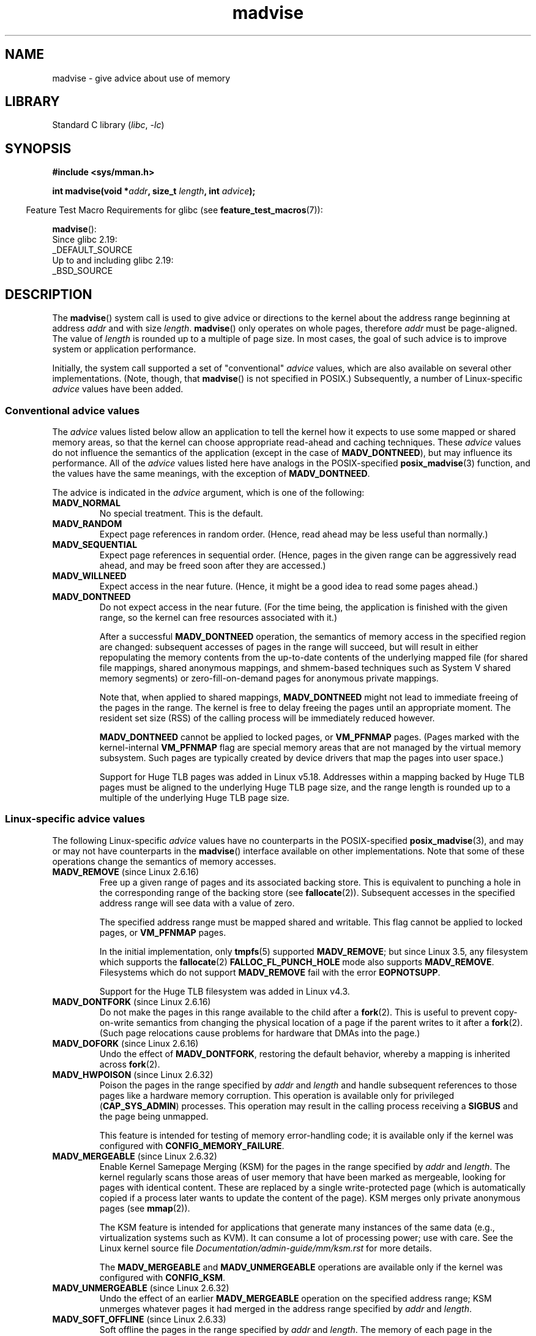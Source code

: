 .\" Copyright (C) 2001 David Gómez <davidge@jazzfree.com>
.\"
.\" SPDX-License-Identifier: Linux-man-pages-copyleft
.\"
.\" Based on comments from mm/filemap.c. Last modified on 10-06-2001
.\" Modified, 25 Feb 2002, Michael Kerrisk, <mtk.manpages@gmail.com>
.\"	Added notes on MADV_DONTNEED
.\" 2010-06-19, mtk, Added documentation of MADV_MERGEABLE and
.\"     MADV_UNMERGEABLE
.\" 2010-06-15, Andi Kleen, Add documentation of MADV_HWPOISON.
.\" 2010-06-19, Andi Kleen, Add documentation of MADV_SOFT_OFFLINE.
.\" 2011-09-18, Doug Goldstein <cardoe@cardoe.com>
.\"     Document MADV_HUGEPAGE and MADV_NOHUGEPAGE
.\"
.TH madvise 2 (date) "Linux man-pages (unreleased)"
.SH NAME
madvise \- give advice about use of memory
.SH LIBRARY
Standard C library
.RI ( libc ", " \-lc )
.SH SYNOPSIS
.nf
.B #include <sys/mman.h>
.PP
.BI "int madvise(void *" addr ", size_t " length ", int " advice );
.fi
.PP
.RS -4
Feature Test Macro Requirements for glibc (see
.BR feature_test_macros (7)):
.RE
.PP
.BR madvise ():
.nf
    Since glibc 2.19:
        _DEFAULT_SOURCE
    Up to and including glibc 2.19:
        _BSD_SOURCE
.fi
.SH DESCRIPTION
The
.BR madvise ()
system call is used to give advice or directions to the kernel
about the address range beginning at address
.I addr
and with size
.IR length .
.BR madvise ()
only operates on whole pages, therefore
.I addr
must be page-aligned.
The value of
.I length
is rounded up to a multiple of page size.
In most cases,
the goal of such advice is to improve system or application performance.
.PP
Initially, the system call supported a set of "conventional"
.I advice
values, which are also available on several other implementations.
(Note, though, that
.BR madvise ()
is not specified in POSIX.)
Subsequently, a number of Linux-specific
.I advice
values have been added.
.\"
.\" ======================================================================
.\"
.SS Conventional advice values
The
.I advice
values listed below
allow an application to tell the kernel how it expects to use
some mapped or shared memory areas, so that the kernel can choose
appropriate read-ahead and caching techniques.
These
.I advice
values do not influence the semantics of the application
(except in the case of
.BR MADV_DONTNEED ),
but may influence its performance.
All of the
.I advice
values listed here have analogs in the POSIX-specified
.BR posix_madvise (3)
function, and the values have the same meanings, with the exception of
.BR MADV_DONTNEED .
.PP
The advice is indicated in the
.I advice
argument, which is one of the following:
.TP
.B MADV_NORMAL
No special treatment.
This is the default.
.TP
.B MADV_RANDOM
Expect page references in random order.
(Hence, read ahead may be less useful than normally.)
.TP
.B MADV_SEQUENTIAL
Expect page references in sequential order.
(Hence, pages in the given range can be aggressively read ahead,
and may be freed soon after they are accessed.)
.TP
.B MADV_WILLNEED
Expect access in the near future.
(Hence, it might be a good idea to read some pages ahead.)
.TP
.B MADV_DONTNEED
Do not expect access in the near future.
(For the time being, the application is finished with the given range,
so the kernel can free resources associated with it.)
.IP
After a successful
.B MADV_DONTNEED
operation,
the semantics of memory access in the specified region are changed:
subsequent accesses of pages in the range will succeed, but will result
in either repopulating the memory contents from the
up-to-date contents of the underlying mapped file
(for shared file mappings, shared anonymous mappings,
and shmem-based techniques such as System V shared memory segments)
or zero-fill-on-demand pages for anonymous private mappings.
.IP
Note that, when applied to shared mappings,
.B MADV_DONTNEED
might not lead to immediate freeing of the pages in the range.
The kernel is free to delay freeing the pages until an appropriate moment.
The resident set size (RSS) of the calling process will be immediately
reduced however.
.IP
.B MADV_DONTNEED
cannot be applied to locked pages, or
.B VM_PFNMAP
pages.
(Pages marked with the kernel-internal
.B VM_PFNMAP
.\" http://lwn.net/Articles/162860/
flag are special memory areas that are not managed
by the virtual memory subsystem.
Such pages are typically created by device drivers that
map the pages into user space.)
.IP
Support for Huge TLB pages was added in Linux v5.18.
Addresses within a mapping backed by Huge TLB pages must be aligned
to the underlying Huge TLB page size,
and the range length is rounded up
to a multiple of the underlying Huge TLB page size.
.\"
.\" ======================================================================
.\"
.SS Linux-specific advice values
The following Linux-specific
.I advice
values have no counterparts in the POSIX-specified
.BR posix_madvise (3),
and may or may not have counterparts in the
.BR madvise ()
interface available on other implementations.
Note that some of these operations change the semantics of memory accesses.
.TP
.BR MADV_REMOVE " (since Linux 2.6.16)"
.\" commit f6b3ec238d12c8cc6cc71490c6e3127988460349
Free up a given range of pages
and its associated backing store.
This is equivalent to punching a hole in the corresponding
range of the backing store (see
.BR fallocate (2)).
Subsequent accesses in the specified address range will see
data with a value of zero.
.\" Databases want to use this feature to drop a section of their
.\" bufferpool (shared memory segments) - without writing back to
.\" disk/swap space.  This feature is also useful for supporting
.\" hot-plug memory on UML.
.IP
The specified address range must be mapped shared and writable.
This flag cannot be applied to locked pages, or
.B VM_PFNMAP
pages.
.IP
In the initial implementation, only
.BR tmpfs (5)
supported
.BR MADV_REMOVE ;
but since Linux 3.5,
.\" commit 3f31d07571eeea18a7d34db9af21d2285b807a17
any filesystem which supports the
.BR fallocate (2)
.B FALLOC_FL_PUNCH_HOLE
mode also supports
.BR MADV_REMOVE .
Filesystems which do not support
.B MADV_REMOVE
fail with the error
.BR EOPNOTSUPP .
.IP
Support for the Huge TLB filesystem was added in Linux v4.3.
.TP
.BR MADV_DONTFORK " (since Linux 2.6.16)"
.\" commit f822566165dd46ff5de9bf895cfa6c51f53bb0c4
.\" See http://lwn.net/Articles/171941/
Do not make the pages in this range available to the child after a
.BR fork (2).
This is useful to prevent copy-on-write semantics from changing
the physical location of a page if the parent writes to it after a
.BR fork (2).
(Such page relocations cause problems for hardware that
DMAs into the page.)
.\" [PATCH] madvise MADV_DONTFORK/MADV_DOFORK
.\" Currently, copy-on-write may change the physical address of
.\" a page even if the user requested that the page is pinned in
.\" memory (either by mlock or by get_user_pages).  This happens
.\" if the process forks meanwhile, and the parent writes to that
.\" page.  As a result, the page is orphaned: in case of
.\" get_user_pages, the application will never see any data hardware
.\" DMA's into this page after the COW.  In case of mlock'd memory,
.\" the parent is not getting the realtime/security benefits of mlock.
.\"
.\" In particular, this affects the Infiniband modules which do DMA from
.\" and into user pages all the time.
.\"
.\" This patch adds madvise options to control whether memory range is
.\" inherited across fork. Useful e.g. for when hardware is doing DMA
.\" from/into these pages.  Could also be useful to an application
.\" wanting to speed up its forks by cutting large areas out of
.\" consideration.
.\"
.\" SEE ALSO: http://lwn.net/Articles/171941/
.\" "Tweaks to madvise() and posix_fadvise()", 14 Feb 2006
.TP
.BR MADV_DOFORK " (since Linux 2.6.16)"
Undo the effect of
.BR MADV_DONTFORK ,
restoring the default behavior, whereby a mapping is inherited across
.BR fork (2).
.TP
.BR MADV_HWPOISON " (since Linux 2.6.32)"
.\" commit 9893e49d64a4874ea67849ee2cfbf3f3d6817573
Poison the pages in the range specified by
.I addr
and
.I length
and handle subsequent references to those pages
like a hardware memory corruption.
This operation is available only for privileged
.RB ( CAP_SYS_ADMIN )
processes.
This operation may result in the calling process receiving a
.B SIGBUS
and the page being unmapped.
.IP
This feature is intended for testing of memory error-handling code;
it is available only if the kernel was configured with
.BR CONFIG_MEMORY_FAILURE .
.TP
.BR MADV_MERGEABLE " (since Linux 2.6.32)"
.\" commit f8af4da3b4c14e7267c4ffb952079af3912c51c5
Enable Kernel Samepage Merging (KSM) for the pages in the range specified by
.I addr
and
.IR length .
The kernel regularly scans those areas of user memory that have
been marked as mergeable,
looking for pages with identical content.
These are replaced by a single write-protected page (which is automatically
copied if a process later wants to update the content of the page).
KSM merges only private anonymous pages (see
.BR mmap (2)).
.IP
The KSM feature is intended for applications that generate many
instances of the same data (e.g., virtualization systems such as KVM).
It can consume a lot of processing power; use with care.
See the Linux kernel source file
.I Documentation/admin\-guide/mm/ksm.rst
for more details.
.IP
The
.B MADV_MERGEABLE
and
.B MADV_UNMERGEABLE
operations are available only if the kernel was configured with
.BR CONFIG_KSM .
.TP
.BR MADV_UNMERGEABLE " (since Linux 2.6.32)"
Undo the effect of an earlier
.B MADV_MERGEABLE
operation on the specified address range;
KSM unmerges whatever pages it had merged in the address range specified by
.I addr
and
.IR length .
.TP
.BR MADV_SOFT_OFFLINE " (since Linux 2.6.33)"
.\" commit afcf938ee0aac4ef95b1a23bac704c6fbeb26de6
Soft offline the pages in the range specified by
.I addr
and
.IR length .
The memory of each page in the specified range is preserved
(i.e., when next accessed, the same content will be visible,
but in a new physical page frame),
and the original page is offlined
(i.e., no longer used, and taken out of normal memory management).
The effect of the
.B MADV_SOFT_OFFLINE
operation is invisible to (i.e., does not change the semantics of)
the calling process.
.IP
This feature is intended for testing of memory error-handling code;
it is available only if the kernel was configured with
.BR CONFIG_MEMORY_FAILURE .
.TP
.BR MADV_HUGEPAGE " (since Linux 2.6.38)"
.\" commit 0af4e98b6b095c74588af04872f83d333c958c32
.\" http://lwn.net/Articles/358904/
.\" https://lwn.net/Articles/423584/
Enable Transparent Huge Pages (THP) for pages in the range specified by
.I addr
and
.IR length .
The kernel will regularly scan the areas marked as huge page candidates
to replace them with huge pages.
The kernel will also allocate huge pages directly when the region is
naturally aligned to the huge page size (see
.BR posix_memalign (2)).
.IP
This feature is primarily aimed at applications that use large mappings of
data and access large regions of that memory at a time (e.g., virtualization
systems such as QEMU).
It can very easily waste memory (e.g., a 2\ MB mapping that only ever accesses
1 byte will result in 2\ MB of wired memory instead of one 4\ KB page).
See the Linux kernel source file
.I Documentation/admin\-guide/mm/transhuge.rst
for more details.
.IP
Most common kernels configurations provide
.BR MADV_HUGEPAGE -style
behavior by default, and thus
.B MADV_HUGEPAGE
is normally not necessary.
It is mostly intended for embedded systems, where
.BR MADV_HUGEPAGE -style
behavior may not be enabled by default in the kernel.
On such systems,
this flag can be used in order to selectively enable THP.
Whenever
.B MADV_HUGEPAGE
is used, it should always be in regions of memory with
an access pattern that the developer knows in advance won't risk
to increase the memory footprint of the application when transparent
hugepages are enabled.
.IP
.\" commit 99cb0dbd47a15d395bf3faa78dc122bc5efe3fc0
Since Linux 5.4,
automatic scan of eligible areas and replacement by huge pages works with
private anonymous pages (see
.BR mmap (2)),
shmem pages,
and file-backed pages.
For all memory types,
memory may only be replaced by huge pages on hugepage-aligned boundaries.
For file-mapped memory
\(emincluding tmpfs (see
.BR tmpfs (2))\(em
the mapping must also be naturally hugepage-aligned within the file.
Additionally,
for file-backed,
non-tmpfs memory,
the file must not be open for write and the mapping must be executable.
.IP
The VMA must not be marked
.BR VM_NOHUGEPAGE ,
.BR VM_HUGETLB ,
.BR VM_IO ,
.BR VM_DONTEXPAND ,
.BR VM_MIXEDMAP ,
or
.BR VM_PFNMAP ,
nor can it be stack memory or backed by a DAX-enabled device
(unless the DAX device is hot-plugged as System RAM).
The process must also not have
.B PR_SET_THP_DISABLE
set (see
.BR prctl (2)).
.IP
The
.BR MADV_HUGEPAGE ,
.BR MADV_NOHUGEPAGE ,
and
.B MADV_COLLAPSE
operations are available only if the kernel was configured with
.B CONFIG_TRANSPARENT_HUGEPAGE
and file/shmem memory is only supported if the kernel was configured with
.BR CONFIG_READ_ONLY_THP_FOR_FS .
.TP
.BR MADV_NOHUGEPAGE " (since Linux 2.6.38)"
Ensures that memory in the address range specified by
.I addr
and
.I length
will not be backed by transparent hugepages.
.TP
.BR MADV_COLLAPSE " (since Linux 6.1)"
.\" commit 7d8faaf155454f8798ec56404faca29a82689c77
.\" commit 34488399fa08faaf664743fa54b271eb6f9e1321
Perform a best-effort synchronous collapse of
the native pages mapped by the memory range
into Transparent Huge Pages (THPs).
.B MADV_COLLAPSE
operates on the current state of memory of the calling process and
makes no persistent changes or guarantees on how pages will be mapped,
constructed,
or faulted in the future.
.IP
.B MADV_COLLAPSE
supports private anonymous pages (see
.BR mmap (2)),
shmem pages,
and file-backed pages.
See
.B MADV_HUGEPAGE
for general information on memory requirements for THP.
If the range provided spans multiple VMAs,
the semantics of the collapse over each VMA is independent from the others.
If collapse of a given huge page-aligned/sized region fails,
the operation may continue to attempt collapsing
the remainder of the specified memory.
.B MADV_COLLAPSE
will automatically clamp the provided range to be hugepage-aligned.
.IP
All non-resident pages covered by the range
will first be swapped/faulted-in,
before being copied onto a freshly allocated hugepage.
If the native pages compose the same PTE-mapped hugepage,
and are suitably aligned,
allocation of a new hugepage may be elided and
collapse may happen in-place.
Unmapped pages will have their data directly initialized to 0
in the new hugepage.
However,
for every eligible hugepage-aligned/sized region to be collapsed,
at least one page must currently be backed by physical memory.
.IP
.B MADV_COLLAPSE
is independent of any sysfs
(see
.BR sysfs (5))
setting under
.IR /sys/kernel/mm/transparent_hugepage ,
both in terms of determining THP eligibility,
and allocation semantics.
See Linux kernel source file
.I Documentation/admin\-guide/mm/transhuge.rst
for more information.
.B MADV_COLLAPSE
also ignores
.B huge=
tmpfs mount when operating on tmpfs files.
Allocation for the new hugepage may enter direct reclaim and/or compaction,
regardless of VMA flags
(though
.B VM_NOHUGEPAGE
is still respected).
.IP
When the system has multiple NUMA nodes,
the hugepage will be allocated from
the node providing the most native pages.
.IP
If all hugepage-sized/aligned regions covered by the provided range were
either successfully collapsed,
or were already PMD-mapped THPs,
this operation will be deemed successful.
Note that this doesn't guarantee anything about
other possible mappings of the memory.
In the event multiple hugepage-aligned/sized areas fail to collapse,
only the most-recently\[en]failed code will be set in
.IR errno .
.TP
.BR MADV_DONTDUMP " (since Linux 3.4)"
.\" commit 909af768e88867016f427264ae39d27a57b6a8ed
.\" commit accb61fe7bb0f5c2a4102239e4981650f9048519
Exclude from a core dump those pages in the range specified by
.I addr
and
.IR length .
This is useful in applications that have large areas of memory
that are known not to be useful in a core dump.
The effect of
.B MADV_DONTDUMP
takes precedence over the bit mask that is set via the
.I /proc/[pid]/coredump_filter
file (see
.BR core (5)).
.TP
.BR MADV_DODUMP " (since Linux 3.4)"
Undo the effect of an earlier
.BR MADV_DONTDUMP .
.TP
.BR MADV_FREE " (since Linux 4.5)"
The application no longer requires the pages in the range specified by
.I addr
and
.IR len .
The kernel can thus free these pages,
but the freeing could be delayed until memory pressure occurs.
For each of the pages that has been marked to be freed
but has not yet been freed,
the free operation will be canceled if the caller writes into the page.
After a successful
.B MADV_FREE
operation, any stale data (i.e., dirty, unwritten pages) will be lost
when the kernel frees the pages.
However, subsequent writes to pages in the range will succeed
and then kernel cannot free those dirtied pages,
so that the caller can always see just written data.
If there is no subsequent write,
the kernel can free the pages at any time.
Once pages in the range have been freed, the caller will
see zero-fill-on-demand pages upon subsequent page references.
.IP
The
.B MADV_FREE
operation
can be applied only to private anonymous pages (see
.BR mmap (2)).
In Linux before version 4.12,
.\" commit 93e06c7a645343d222c9a838834a51042eebbbf7
when freeing pages on a swapless system,
the pages in the given range are freed instantly,
regardless of memory pressure.
.TP
.BR MADV_WIPEONFORK " (since Linux 4.14)"
.\" commit d2cd9ede6e193dd7d88b6d27399e96229a551b19
Present the child process with zero-filled memory in this range after a
.BR fork (2).
This is useful in forking servers in order to ensure
that sensitive per-process data
(for example, PRNG seeds, cryptographic secrets, and so on)
is not handed to child processes.
.IP
The
.B MADV_WIPEONFORK
operation can be applied only to private anonymous pages (see
.BR mmap (2)).
.IP
Within the child created by
.BR fork (2),
the
.B MADV_WIPEONFORK
setting remains in place on the specified address range.
This setting is cleared during
.BR execve (2).
.TP
.BR MADV_KEEPONFORK " (since Linux 4.14)"
.\" commit d2cd9ede6e193dd7d88b6d27399e96229a551b19
Undo the effect of an earlier
.BR MADV_WIPEONFORK .
.TP
.BR MADV_COLD " (since Linux 5.4)"
.\" commit 9c276cc65a58faf98be8e56962745ec99ab87636
Deactivate a given range of pages.
This will make the pages a more probable
reclaim target should there be a memory pressure.
This is a nondestructive operation.
The advice might be ignored for some pages in the range when it is not
applicable.
.TP
.BR MADV_PAGEOUT " (since Linux 5.4)"
.\" commit 1a4e58cce84ee88129d5d49c064bd2852b481357
Reclaim a given range of pages.
This is done to free up memory occupied by these pages.
If a page is anonymous, it will be swapped out.
If a page is file-backed and dirty, it will be written back to the backing
storage.
The advice might be ignored for some pages in the range when it is not
applicable.
.TP
.BR MADV_POPULATE_READ " (since Linux 5.14)"
"Populate (prefault) page tables readable,
faulting in all pages in the range just as if manually reading from each page;
however,
avoid the actual memory access that would have been performed after handling
the fault.
.IP
In contrast to
.BR MAP_POPULATE ,
.B MADV_POPULATE_READ
does not hide errors,
can be applied to (parts of) existing mappings and will always populate
(prefault) page tables readable.
One example use case is prefaulting a file mapping,
reading all file content from disk;
however,
pages won't be dirtied and consequently won't have to be written back to disk
when evicting the pages from memory.
.IP
Depending on the underlying mapping,
map the shared zeropage,
preallocate memory or read the underlying file;
files with holes might or might not preallocate blocks.
If populating fails,
a
.B SIGBUS
signal is not generated; instead, an error is returned.
.IP
If
.B MADV_POPULATE_READ
succeeds,
all page tables have been populated (prefaulted) readable once.
If
.B MADV_POPULATE_READ
fails,
some page tables might have been populated.
.IP
.B MADV_POPULATE_READ
cannot be applied to mappings without read permissions
and special mappings,
for example,
mappings marked with kernel-internal flags such as
.B VM_PFNMAP
or
.BR VM_IO ,
or secret memory regions created using
.BR memfd_secret(2) .
.IP
Note that with
.BR MADV_POPULATE_READ ,
the process can be killed at any moment when the system runs out of memory.
.TP
.BR MADV_POPULATE_WRITE " (since Linux 5.14)"
Populate (prefault) page tables writable,
faulting in all pages in the range just as if manually writing to each
each page;
however,
avoid the actual memory access that would have been performed after handling
the fault.
.IP
In contrast to
.BR MAP_POPULATE ,
MADV_POPULATE_WRITE does not hide errors,
can be applied to (parts of) existing mappings and will always populate
(prefault) page tables writable.
One example use case is preallocating memory,
breaking any CoW (Copy on Write).
.IP
Depending on the underlying mapping,
preallocate memory or read the underlying file;
files with holes will preallocate blocks.
If populating fails,
a
.B SIGBUS
signal is not generated; instead, an error is returned.
.IP
If
.B MADV_POPULATE_WRITE
succeeds,
all page tables have been populated (prefaulted) writable once.
If
.B MADV_POPULATE_WRITE
fails,
some page tables might have been populated.
.IP
.B MADV_POPULATE_WRITE
cannot be applied to mappings without write permissions
and special mappings,
for example,
mappings marked with kernel-internal flags such as
.B VM_PFNMAP
or
.BR VM_IO ,
or secret memory regions created using
.BR memfd_secret(2) .
.IP
Note that with
.BR MADV_POPULATE_WRITE ,
the process can be killed at any moment when the system runs out of memory.
.SH RETURN VALUE
On success,
.BR madvise ()
returns zero.
On error, it returns \-1 and
.I errno
is set to indicate the error.
.SH ERRORS
.TP
.B EACCES
.I advice
is
.BR MADV_REMOVE ,
but the specified address range is not a shared writable mapping.
.TP
.B EAGAIN
A kernel resource was temporarily unavailable.
.TP
.B EBADF
The map exists, but the area maps something that isn't a file.
.TP
.B EBUSY
(for
.BR MADV_COLLAPSE )
Could not charge hugepage to cgroup: cgroup limit exceeded.
.TP
.B EFAULT
.I advice
is
.B MADV_POPULATE_READ
or
.BR MADV_POPULATE_WRITE ,
and populating (prefaulting) page tables failed because a
.B SIGBUS
would have been generated on actual memory access and the reason is not a
HW poisoned page
(HW poisoned pages can,
for example,
be created using the
.B MADV_HWPOISON
flag described elsewhere in this page).
.TP
.B EINVAL
.I addr
is not page-aligned or
.I length
is negative.
.\" .I length
.\" is zero,
.TP
.B EINVAL
.I advice
is not a valid.
.TP
.B EINVAL
.I advice
is
.B MADV_COLD
or
.B MADV_PAGEOUT
and the specified address range includes locked, Huge TLB pages, or
.B VM_PFNMAP
pages.
.TP
.B EINVAL
.I advice
is
.B MADV_DONTNEED
or
.B MADV_REMOVE
and the specified address range includes locked, Huge TLB pages, or
.B VM_PFNMAP
pages.
.TP
.B EINVAL
.I advice
is
.B MADV_MERGEABLE
or
.BR MADV_UNMERGEABLE ,
but the kernel was not configured with
.BR CONFIG_KSM .
.TP
.B EINVAL
.I advice
is
.B MADV_FREE
or
.B MADV_WIPEONFORK
but the specified address range includes file, Huge TLB,
.BR MAP_SHARED ,
or
.B VM_PFNMAP
ranges.
.TP
.B EINVAL
.I advice
is
.B MADV_POPULATE_READ
or
.BR MADV_POPULATE_WRITE ,
but the specified address range includes ranges with insufficient permissions
or special mappings,
for example,
mappings marked with kernel-internal flags such a
.B VM_IO
or
.BR VM_PFNMAP ,
or secret memory regions created using
.BR memfd_secret(2) .
.TP
.B EIO
(for
.BR MADV_WILLNEED )
Paging in this area would exceed the process's
maximum resident set size.
.TP
.B ENOMEM
(for
.BR MADV_WILLNEED )
Not enough memory: paging in failed.
.TP
.B ENOMEM
(for
.BR MADV_COLLAPSE )
Not enough memory: could not allocate hugepage.
.TP
.B ENOMEM
Addresses in the specified range are not currently
mapped, or are outside the address space of the process.
.TP
.B ENOMEM
.I advice
is
.B MADV_POPULATE_READ
or
.BR MADV_POPULATE_WRITE ,
and populating (prefaulting) page tables failed because there was not enough
memory.
.TP
.B EPERM
.I advice
is
.BR MADV_HWPOISON ,
but the caller does not have the
.B CAP_SYS_ADMIN
capability.
.TP
.B EHWPOISON
.I advice
is
.B MADV_POPULATE_READ
or
.BR MADV_POPULATE_WRITE ,
and populating (prefaulting) page tables failed because a HW poisoned page
(HW poisoned pages can,
for example,
be created using the
.B MADV_HWPOISON
flag described elsewhere in this page)
was encountered.
.SH VERSIONS
Since Linux 3.18,
.\" commit d3ac21cacc24790eb45d735769f35753f5b56ceb
support for this system call is optional,
depending on the setting of the
.B CONFIG_ADVISE_SYSCALLS
configuration option.
.SH STANDARDS
.BR madvise ()
is not specified by any standards.
Versions of this system call, implementing a wide variety of
.I advice
values, exist on many other implementations.
Other implementations typically implement at least the flags listed
above under
.IR "Conventional advice flags" ,
albeit with some variation in semantics.
.PP
POSIX.1-2001 describes
.BR posix_madvise (3)
with constants
.BR POSIX_MADV_NORMAL ,
.BR POSIX_MADV_RANDOM ,
.BR POSIX_MADV_SEQUENTIAL ,
.BR POSIX_MADV_WILLNEED ,
and
.BR POSIX_MADV_DONTNEED ,
and so on, with behavior close to the similarly named flags listed above.
.SH NOTES
.SS Linux notes
The Linux implementation requires that the address
.I addr
be page-aligned, and allows
.I length
to be zero.
If there are some parts of the specified address range
that are not mapped, the Linux version of
.BR madvise ()
ignores them and applies the call to the rest (but returns
.B ENOMEM
from the system call, as it should).
.PP
.I madvise(0,\ 0,\ advice)
will return zero iff
.I advice
is supported by the kernel and can be relied on to probe for support.
.\" .SH HISTORY
.\" The
.\" .BR madvise ()
.\" function first appeared in 4.4BSD.
.SH SEE ALSO
.BR getrlimit (2),
.BR memfd_secret (2),
.BR mincore (2),
.BR mmap (2),
.BR mprotect (2),
.BR msync (2),
.BR munmap (2),
.BR prctl (2),
.BR process_madvise (2),
.BR posix_madvise (3),
.BR core (5)
